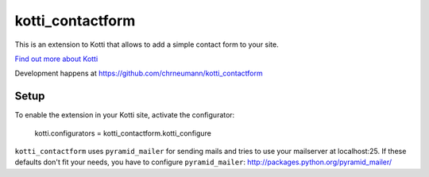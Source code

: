 =================
kotti_contactform
=================

This is an extension to Kotti that allows to add a simple contact form
to your site.

`Find out more about Kotti`_

Development happens at https://github.com/chrneumann/kotti_contactform

Setup
=====

To enable the extension in your Kotti site, activate the configurator:

  kotti.configurators = kotti_contactform.kotti_configure

``kotti_contactform`` uses ``pyramid_mailer`` for sending mails and
tries to use your mailserver at localhost:25. If these defaults don't
fit your needs, you have to configure ``pyramid_mailer``:
http://packages.python.org/pyramid_mailer/

.. _Find out more about Kotti: http://pypi.python.org/pypi/Kotti
